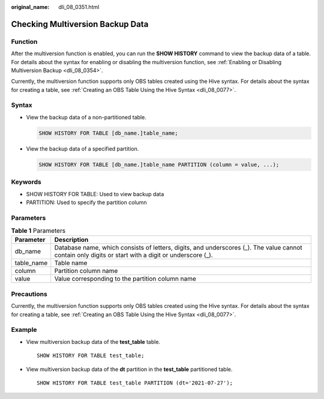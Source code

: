 :original_name: dli_08_0351.html

.. _dli_08_0351:

Checking Multiversion Backup Data
=================================

Function
--------

After the multiversion function is enabled, you can run the **SHOW HISTORY** command to view the backup data of a table. For details about the syntax for enabling or disabling the multiversion function, see :ref:`Enabling or Disabling Multiversion Backup <dli_08_0354>`.

Currently, the multiversion function supports only OBS tables created using the Hive syntax. For details about the syntax for creating a table, see :ref:`Creating an OBS Table Using the Hive Syntax <dli_08_0077>`.

Syntax
------

-  View the backup data of a non-partitioned table.

   .. code-block::

      SHOW HISTORY FOR TABLE [db_name.]table_name;

-  View the backup data of a specified partition.

   .. code-block::

      SHOW HISTORY FOR TABLE [db_name.]table_name PARTITION (column = value, ...);

Keywords
--------

-  SHOW HISTORY FOR TABLE: Used to view backup data
-  PARTITION: Used to specify the partition column

Parameters
----------

.. table:: **Table 1** Parameters

   +------------+------------------------------------------------------------------------------------------------------------------------------------------------------+
   | Parameter  | Description                                                                                                                                          |
   +============+======================================================================================================================================================+
   | db_name    | Database name, which consists of letters, digits, and underscores (_). The value cannot contain only digits or start with a digit or underscore (_). |
   +------------+------------------------------------------------------------------------------------------------------------------------------------------------------+
   | table_name | Table name                                                                                                                                           |
   +------------+------------------------------------------------------------------------------------------------------------------------------------------------------+
   | column     | Partition column name                                                                                                                                |
   +------------+------------------------------------------------------------------------------------------------------------------------------------------------------+
   | value      | Value corresponding to the partition column name                                                                                                     |
   +------------+------------------------------------------------------------------------------------------------------------------------------------------------------+

Precautions
-----------

Currently, the multiversion function supports only OBS tables created using the Hive syntax. For details about the syntax for creating a table, see :ref:`Creating an OBS Table Using the Hive Syntax <dli_08_0077>`.

Example
-------

-  View multiversion backup data of the **test_table** table.

   ::

      SHOW HISTORY FOR TABLE test_table;

-  View multiversion backup data of the **dt** partition in the **test_table** partitioned table.

   ::

      SHOW HISTORY FOR TABLE test_table PARTITION (dt='2021-07-27');
